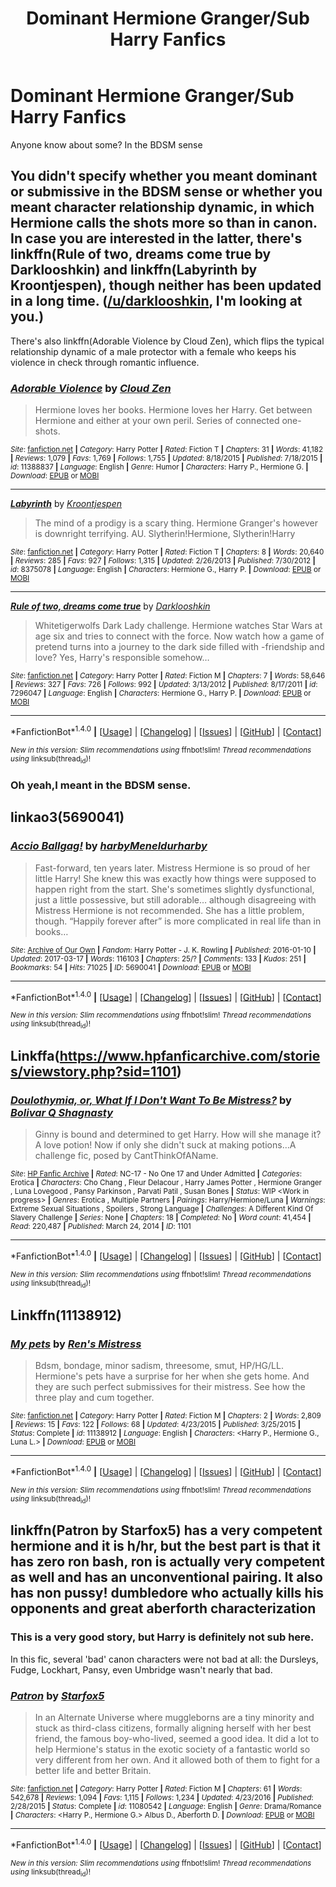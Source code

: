 #+TITLE: Dominant Hermione Granger/Sub Harry Fanfics

* Dominant Hermione Granger/Sub Harry Fanfics
:PROPERTIES:
:Author: Batsaguy
:Score: 22
:DateUnix: 1490638487.0
:DateShort: 2017-Mar-27
:FlairText: Request
:END:
Anyone know about some? In the BDSM sense


** You didn't specify whether you meant dominant or submissive in the BDSM sense or whether you meant character relationship dynamic, in which Hermione calls the shots more so than in canon. In case you are interested in the latter, there's linkffn(Rule of two, dreams come true by Darklooshkin) and linkffn(Labyrinth by Kroontjespen), though neither has been updated in a long time. ([[/u/darklooshkin]], I'm looking at you.)

There's also linkffn(Adorable Violence by Cloud Zen), which flips the typical relationship dynamic of a male protector with a female who keeps his violence in check through romantic influence.
:PROPERTIES:
:Author: turbinicarpus
:Score: 6
:DateUnix: 1490679249.0
:DateShort: 2017-Mar-28
:END:

*** [[http://www.fanfiction.net/s/11388837/1/][*/Adorable Violence/*]] by [[https://www.fanfiction.net/u/894440/Cloud-Zen][/Cloud Zen/]]

#+begin_quote
  Hermione loves her books. Hermione loves her Harry. Get between Hermione and either at your own peril. Series of connected one-shots.
#+end_quote

^{/Site/: [[http://www.fanfiction.net/][fanfiction.net]] *|* /Category/: Harry Potter *|* /Rated/: Fiction T *|* /Chapters/: 31 *|* /Words/: 41,182 *|* /Reviews/: 1,079 *|* /Favs/: 1,769 *|* /Follows/: 1,755 *|* /Updated/: 8/18/2015 *|* /Published/: 7/18/2015 *|* /id/: 11388837 *|* /Language/: English *|* /Genre/: Humor *|* /Characters/: Harry P., Hermione G. *|* /Download/: [[http://www.ff2ebook.com/old/ffn-bot/index.php?id=11388837&source=ff&filetype=epub][EPUB]] or [[http://www.ff2ebook.com/old/ffn-bot/index.php?id=11388837&source=ff&filetype=mobi][MOBI]]}

--------------

[[http://www.fanfiction.net/s/8375078/1/][*/Labyrinth/*]] by [[https://www.fanfiction.net/u/4079794/Kroontjespen][/Kroontjespen/]]

#+begin_quote
  The mind of a prodigy is a scary thing. Hermione Granger's however is downright terrifying. AU. Slytherin!Hermione, Slytherin!Harry
#+end_quote

^{/Site/: [[http://www.fanfiction.net/][fanfiction.net]] *|* /Category/: Harry Potter *|* /Rated/: Fiction T *|* /Chapters/: 8 *|* /Words/: 20,640 *|* /Reviews/: 285 *|* /Favs/: 927 *|* /Follows/: 1,315 *|* /Updated/: 2/26/2013 *|* /Published/: 7/30/2012 *|* /id/: 8375078 *|* /Language/: English *|* /Characters/: Hermione G., Harry P. *|* /Download/: [[http://www.ff2ebook.com/old/ffn-bot/index.php?id=8375078&source=ff&filetype=epub][EPUB]] or [[http://www.ff2ebook.com/old/ffn-bot/index.php?id=8375078&source=ff&filetype=mobi][MOBI]]}

--------------

[[http://www.fanfiction.net/s/7296047/1/][*/Rule of two, dreams come true/*]] by [[https://www.fanfiction.net/u/2675104/Darklooshkin][/Darklooshkin/]]

#+begin_quote
  Whitetigerwolfs Dark Lady challenge. Hermione watches Star Wars at age six and tries to connect with the force. Now watch how a game of pretend turns into a journey to the dark side filled with -friendship and love? Yes, Harry's responsible somehow...
#+end_quote

^{/Site/: [[http://www.fanfiction.net/][fanfiction.net]] *|* /Category/: Harry Potter *|* /Rated/: Fiction M *|* /Chapters/: 7 *|* /Words/: 58,646 *|* /Reviews/: 327 *|* /Favs/: 726 *|* /Follows/: 992 *|* /Updated/: 3/13/2012 *|* /Published/: 8/17/2011 *|* /id/: 7296047 *|* /Language/: English *|* /Characters/: Hermione G., Harry P. *|* /Download/: [[http://www.ff2ebook.com/old/ffn-bot/index.php?id=7296047&source=ff&filetype=epub][EPUB]] or [[http://www.ff2ebook.com/old/ffn-bot/index.php?id=7296047&source=ff&filetype=mobi][MOBI]]}

--------------

*FanfictionBot*^{1.4.0} *|* [[[https://github.com/tusing/reddit-ffn-bot/wiki/Usage][Usage]]] | [[[https://github.com/tusing/reddit-ffn-bot/wiki/Changelog][Changelog]]] | [[[https://github.com/tusing/reddit-ffn-bot/issues/][Issues]]] | [[[https://github.com/tusing/reddit-ffn-bot/][GitHub]]] | [[[https://www.reddit.com/message/compose?to=tusing][Contact]]]

^{/New in this version: Slim recommendations using/ ffnbot!slim! /Thread recommendations using/ linksub(thread_id)!}
:PROPERTIES:
:Author: FanfictionBot
:Score: 1
:DateUnix: 1490679286.0
:DateShort: 2017-Mar-28
:END:


*** Oh yeah,I meant in the BDSM sense.
:PROPERTIES:
:Author: Batsaguy
:Score: 1
:DateUnix: 1490712526.0
:DateShort: 2017-Mar-28
:END:


** linkao3(5690041)
:PROPERTIES:
:Author: Slindish
:Score: 3
:DateUnix: 1490651177.0
:DateShort: 2017-Mar-28
:END:

*** [[http://archiveofourown.org/works/5690041][*/Accio Ballgag!/*]] by [[http://www.archiveofourown.org/users/harby/pseuds/harby/users/Meneldur/pseuds/Meneldur/users/harby/pseuds/harby][/harbyMeneldurharby/]]

#+begin_quote
  Fast-forward, ten years later. Mistress Hermione is so proud of her little Harry! She knew this was exactly how things were supposed to happen right from the start. She's sometimes slightly dysfunctional, just a little possessive, but still adorable... although disagreeing with Mistress Hermione is not recommended. She has a little problem, though. “Happily forever after” is more complicated in real life than in books...
#+end_quote

^{/Site/: [[http://www.archiveofourown.org/][Archive of Our Own]] *|* /Fandom/: Harry Potter - J. K. Rowling *|* /Published/: 2016-01-10 *|* /Updated/: 2017-03-17 *|* /Words/: 116103 *|* /Chapters/: 25/? *|* /Comments/: 133 *|* /Kudos/: 251 *|* /Bookmarks/: 54 *|* /Hits/: 71025 *|* /ID/: 5690041 *|* /Download/: [[http://archiveofourown.org/downloads/ha/harby-Meneldur/5690041/Accio%20Ballgag.epub?updated_at=1489772812][EPUB]] or [[http://archiveofourown.org/downloads/ha/harby-Meneldur/5690041/Accio%20Ballgag.mobi?updated_at=1489772812][MOBI]]}

--------------

*FanfictionBot*^{1.4.0} *|* [[[https://github.com/tusing/reddit-ffn-bot/wiki/Usage][Usage]]] | [[[https://github.com/tusing/reddit-ffn-bot/wiki/Changelog][Changelog]]] | [[[https://github.com/tusing/reddit-ffn-bot/issues/][Issues]]] | [[[https://github.com/tusing/reddit-ffn-bot/][GitHub]]] | [[[https://www.reddit.com/message/compose?to=tusing][Contact]]]

^{/New in this version: Slim recommendations using/ ffnbot!slim! /Thread recommendations using/ linksub(thread_id)!}
:PROPERTIES:
:Author: FanfictionBot
:Score: 2
:DateUnix: 1490651205.0
:DateShort: 2017-Mar-28
:END:


** Linkffa([[https://www.hpfanficarchive.com/stories/viewstory.php?sid=1101]])
:PROPERTIES:
:Author: Call0013
:Score: 2
:DateUnix: 1490650568.0
:DateShort: 2017-Mar-28
:END:

*** [[http://www.hpfanficarchive.com/stories/viewstory.php?sid=1101][*/Doulothymia, or, What If I Don't Want To Be Mistress?/*]] by [[http://www.hpfanficarchive.com/stories/viewuser.php?uid=8401][/Bolivar Q Shagnasty/]]

#+begin_quote
  Ginny is bound and determined to get Harry. How will she manage it? A love potion! Now if only she didn't suck at making potions...A challenge fic, posed by CantThinkOfAName.
#+end_quote

^{/Site/: [[http://www.hpfanficarchive.com][HP Fanfic Archive]] *|* /Rated/: NC-17 - No One 17 and Under Admitted *|* /Categories/: Erotica *|* /Characters/: Cho Chang , Fleur Delacour , Harry James Potter , Hermione Granger , Luna Lovegood , Pansy Parkinson , Parvati Patil , Susan Bones *|* /Status/: WIP <Work in progress> *|* /Genres/: Erotica , Multiple Partners *|* /Pairings/: Harry/Hermione/Luna *|* /Warnings/: Extreme Sexual Situations , Spoilers , Strong Language *|* /Challenges/: A Different Kind Of Slavery Challenge *|* /Series/: None *|* /Chapters/: 18 *|* /Completed/: No *|* /Word count/: 41,454 *|* /Read/: 220,487 *|* /Published/: March 24, 2014 *|* /ID/: 1101}

--------------

*FanfictionBot*^{1.4.0} *|* [[[https://github.com/tusing/reddit-ffn-bot/wiki/Usage][Usage]]] | [[[https://github.com/tusing/reddit-ffn-bot/wiki/Changelog][Changelog]]] | [[[https://github.com/tusing/reddit-ffn-bot/issues/][Issues]]] | [[[https://github.com/tusing/reddit-ffn-bot/][GitHub]]] | [[[https://www.reddit.com/message/compose?to=tusing][Contact]]]

^{/New in this version: Slim recommendations using/ ffnbot!slim! /Thread recommendations using/ linksub(thread_id)!}
:PROPERTIES:
:Author: FanfictionBot
:Score: 1
:DateUnix: 1490650610.0
:DateShort: 2017-Mar-28
:END:


** Linkffn(11138912)
:PROPERTIES:
:Author: Call0013
:Score: 1
:DateUnix: 1490650629.0
:DateShort: 2017-Mar-28
:END:

*** [[http://www.fanfiction.net/s/11138912/1/][*/My pets/*]] by [[https://www.fanfiction.net/u/1634694/Ren-s-Mistress][/Ren's Mistress/]]

#+begin_quote
  Bdsm, bondage, minor sadism, threesome, smut, HP/HG/LL. Hermione's pets have a surprise for her when she gets home. And they are such perfect submissives for their mistress. See how the three play and cum together.
#+end_quote

^{/Site/: [[http://www.fanfiction.net/][fanfiction.net]] *|* /Category/: Harry Potter *|* /Rated/: Fiction M *|* /Chapters/: 2 *|* /Words/: 2,809 *|* /Reviews/: 15 *|* /Favs/: 122 *|* /Follows/: 68 *|* /Updated/: 4/23/2015 *|* /Published/: 3/25/2015 *|* /Status/: Complete *|* /id/: 11138912 *|* /Language/: English *|* /Characters/: <Harry P., Hermione G., Luna L.> *|* /Download/: [[http://www.ff2ebook.com/old/ffn-bot/index.php?id=11138912&source=ff&filetype=epub][EPUB]] or [[http://www.ff2ebook.com/old/ffn-bot/index.php?id=11138912&source=ff&filetype=mobi][MOBI]]}

--------------

*FanfictionBot*^{1.4.0} *|* [[[https://github.com/tusing/reddit-ffn-bot/wiki/Usage][Usage]]] | [[[https://github.com/tusing/reddit-ffn-bot/wiki/Changelog][Changelog]]] | [[[https://github.com/tusing/reddit-ffn-bot/issues/][Issues]]] | [[[https://github.com/tusing/reddit-ffn-bot/][GitHub]]] | [[[https://www.reddit.com/message/compose?to=tusing][Contact]]]

^{/New in this version: Slim recommendations using/ ffnbot!slim! /Thread recommendations using/ linksub(thread_id)!}
:PROPERTIES:
:Author: FanfictionBot
:Score: 1
:DateUnix: 1490650647.0
:DateShort: 2017-Mar-28
:END:


** linkffn(Patron by Starfox5) has a very competent hermione and it is h/hr, but the best part is that it has zero ron bash, ron is actually very competent as well and has an unconventional pairing. It also has non pussy! dumbledore who actually kills his opponents and great aberforth characterization
:PROPERTIES:
:Author: LoL_KK
:Score: 1
:DateUnix: 1490649894.0
:DateShort: 2017-Mar-28
:END:

*** This is a very good story, but Harry is definitely not sub here.

In this fic, several 'bad' canon characters were not bad at all: the Dursleys, Fudge, Lockhart, Pansy, even Umbridge wasn't nearly that bad.
:PROPERTIES:
:Author: InquisitorCOC
:Score: 5
:DateUnix: 1490662227.0
:DateShort: 2017-Mar-28
:END:


*** [[http://www.fanfiction.net/s/11080542/1/][*/Patron/*]] by [[https://www.fanfiction.net/u/2548648/Starfox5][/Starfox5/]]

#+begin_quote
  In an Alternate Universe where muggleborns are a tiny minority and stuck as third-class citizens, formally aligning herself with her best friend, the famous boy-who-lived, seemed a good idea. It did a lot to help Hermione's status in the exotic society of a fantastic world so very different from her own. And it allowed both of them to fight for a better life and better Britain.
#+end_quote

^{/Site/: [[http://www.fanfiction.net/][fanfiction.net]] *|* /Category/: Harry Potter *|* /Rated/: Fiction M *|* /Chapters/: 61 *|* /Words/: 542,678 *|* /Reviews/: 1,094 *|* /Favs/: 1,115 *|* /Follows/: 1,234 *|* /Updated/: 4/23/2016 *|* /Published/: 2/28/2015 *|* /Status/: Complete *|* /id/: 11080542 *|* /Language/: English *|* /Genre/: Drama/Romance *|* /Characters/: <Harry P., Hermione G.> Albus D., Aberforth D. *|* /Download/: [[http://www.ff2ebook.com/old/ffn-bot/index.php?id=11080542&source=ff&filetype=epub][EPUB]] or [[http://www.ff2ebook.com/old/ffn-bot/index.php?id=11080542&source=ff&filetype=mobi][MOBI]]}

--------------

*FanfictionBot*^{1.4.0} *|* [[[https://github.com/tusing/reddit-ffn-bot/wiki/Usage][Usage]]] | [[[https://github.com/tusing/reddit-ffn-bot/wiki/Changelog][Changelog]]] | [[[https://github.com/tusing/reddit-ffn-bot/issues/][Issues]]] | [[[https://github.com/tusing/reddit-ffn-bot/][GitHub]]] | [[[https://www.reddit.com/message/compose?to=tusing][Contact]]]

^{/New in this version: Slim recommendations using/ ffnbot!slim! /Thread recommendations using/ linksub(thread_id)!}
:PROPERTIES:
:Author: FanfictionBot
:Score: 1
:DateUnix: 1490649935.0
:DateShort: 2017-Mar-28
:END:
